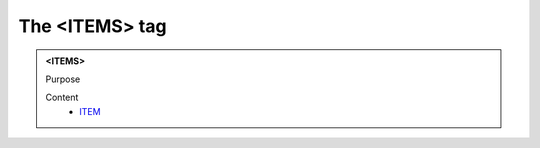 ===============
The <ITEMS> tag
===============
   
.. admonition:: <ITEMS>
   
   Purpose


   Content
      - `ITEM <item.html>`__
